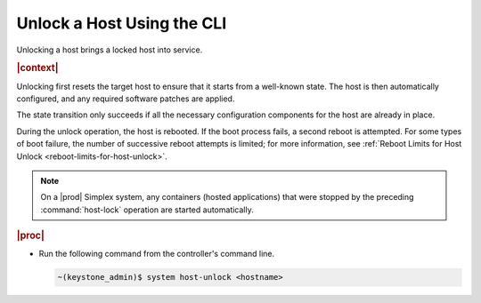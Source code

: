 
.. arg1579723792964
.. _unlocking-a-host-using-the-cli:

===========================
Unlock a Host Using the CLI
===========================

Unlocking a host brings a locked host into service.

.. rubric:: |context|

Unlocking first resets the target host to ensure that it starts from a
well-known state. The host is then automatically configured, and any required
software patches are applied.

The state transition only succeeds if all the necessary configuration
components for the host are already in place.

During the unlock operation, the host is rebooted. If the boot process
fails, a second reboot is attempted. For some types of boot failure, the
number of successive reboot attempts is limited; for more information,
see :ref:`Reboot Limits for Host Unlock <reboot-limits-for-host-unlock>`.

.. note::
    On a |prod| Simplex system, any containers \(hosted applications\)
    that were stopped by the preceding :command:`host-lock` operation are
    started automatically.

.. rubric:: |proc|

-   Run the following command from the controller's command line.

    .. code-block:: none

        ~(keystone_admin)$ system host-unlock <hostname>

